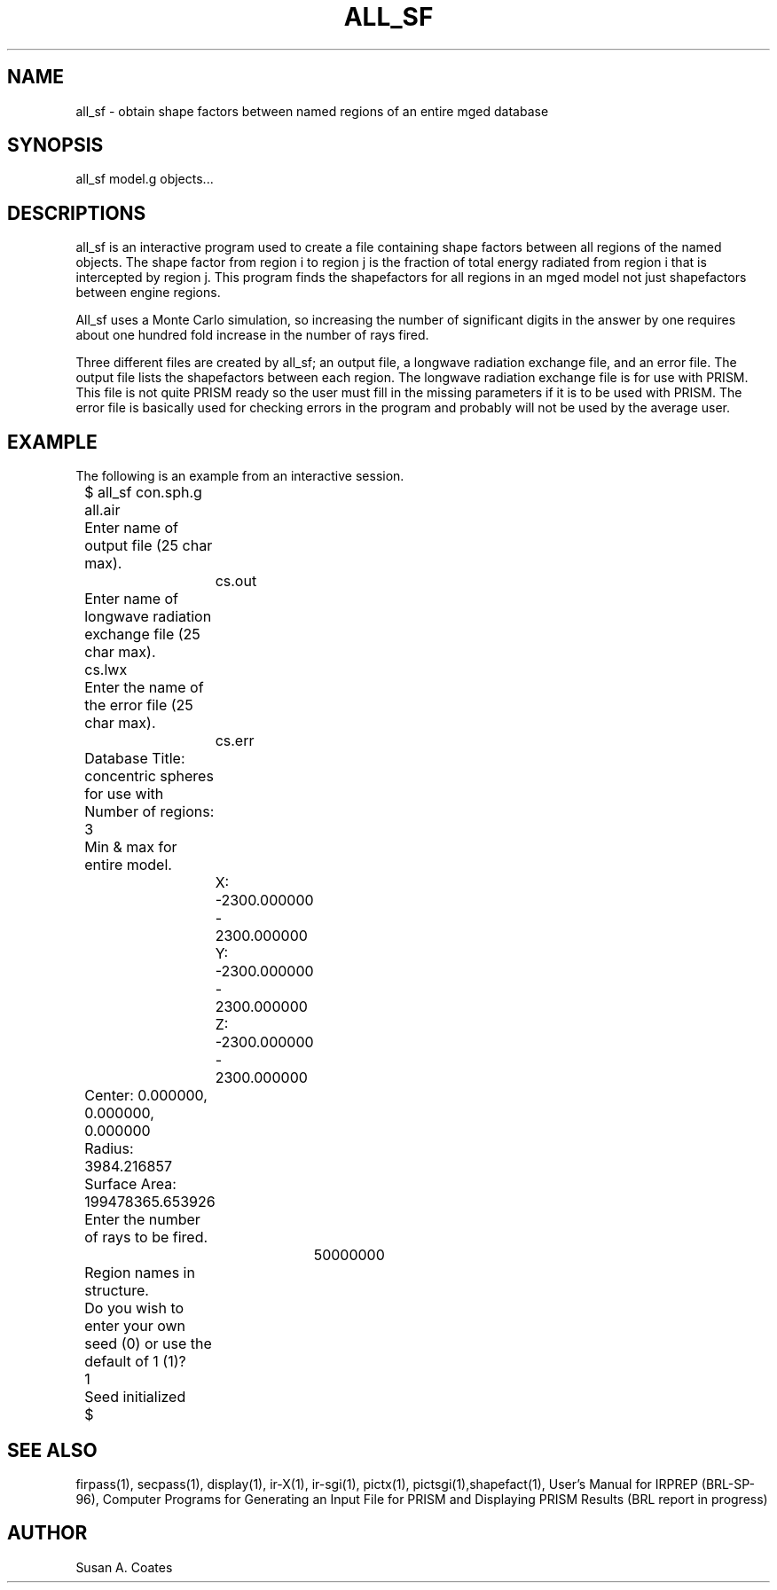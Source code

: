 .TH ALL_SF 1 BRL/CAD
.SH NAME
all_sf \- obtain shape factors between named regions of an entire mged database
.SH SYNOPSIS
all_sf model.g objects...
.SH DESCRIPTIONS
all_sf
is an interactive program used to create a file containing shape
factors between all regions of the named objects.  The shape factor
from region i to region j is the fraction of total energy radiated
from region i that is intercepted by region j.  This program finds
the shapefactors for all regions in an mged model not just shapefactors
between engine regions.
.sp
All_sf uses a Monte Carlo simulation, so increasing the number of
significant digits in the answer by one requires about one hundred
fold increase in the number of rays fired.
.sp
Three different files are created by all_sf; an output file, a longwave
radiation exchange file, and an error file.  The output file lists the
shapefactors between each region.  The longwave radiation exchange
file is for use with PRISM.  This file is not quite PRISM ready so the
user must fill in the missing parameters if it is to be used with
PRISM.  The error file is basically used for checking errors in the
program and probably will not be used by the average user.
.SH EXAMPLE
The following is an example from an interactive session.
.nf

	$ all_sf con.sph.g all.air
	Enter name of output file (25 char max).
		cs.out
	Enter name of longwave radiation exchange file (25 char max).
        	cs.lwx
	Enter the name of the error file (25 char max).
		cs.err
	Database Title:  concentric spheres for use with
	Number of regions:  3
	Min & max for entire model.
		X:  -2300.000000 - 2300.000000
		Y:  -2300.000000 - 2300.000000
		Z:  -2300.000000 - 2300.000000
	Center:  0.000000, 0.000000, 0.000000

	Radius:  3984.216857
	Surface Area:  199478365.653926

	Enter the number of rays to be fired.
	     	50000000
	Region names in structure.
	Do you wish to enter your own seed (0) or use the default of 1 (1)?
        	1
	Seed initialized
	$
.fi
.SH SEE ALSO
firpass(1), secpass(1), display(1), ir-X(1), ir-sgi(1), pictx(1),
pictsgi(1),shapefact(1), User's
Manual for IRPREP (BRL-SP-96), Computer Programs
for Generating an Input File for PRISM and Displaying PRISM Results
(BRL report in progress)
.SH AUTHOR
Susan A. Coates
